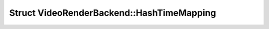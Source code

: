 Struct VideoRenderBackend::HashTimeMapping
==========================================

.. doxygenstruct:: VideoRenderBackend::HashTimeMapping
